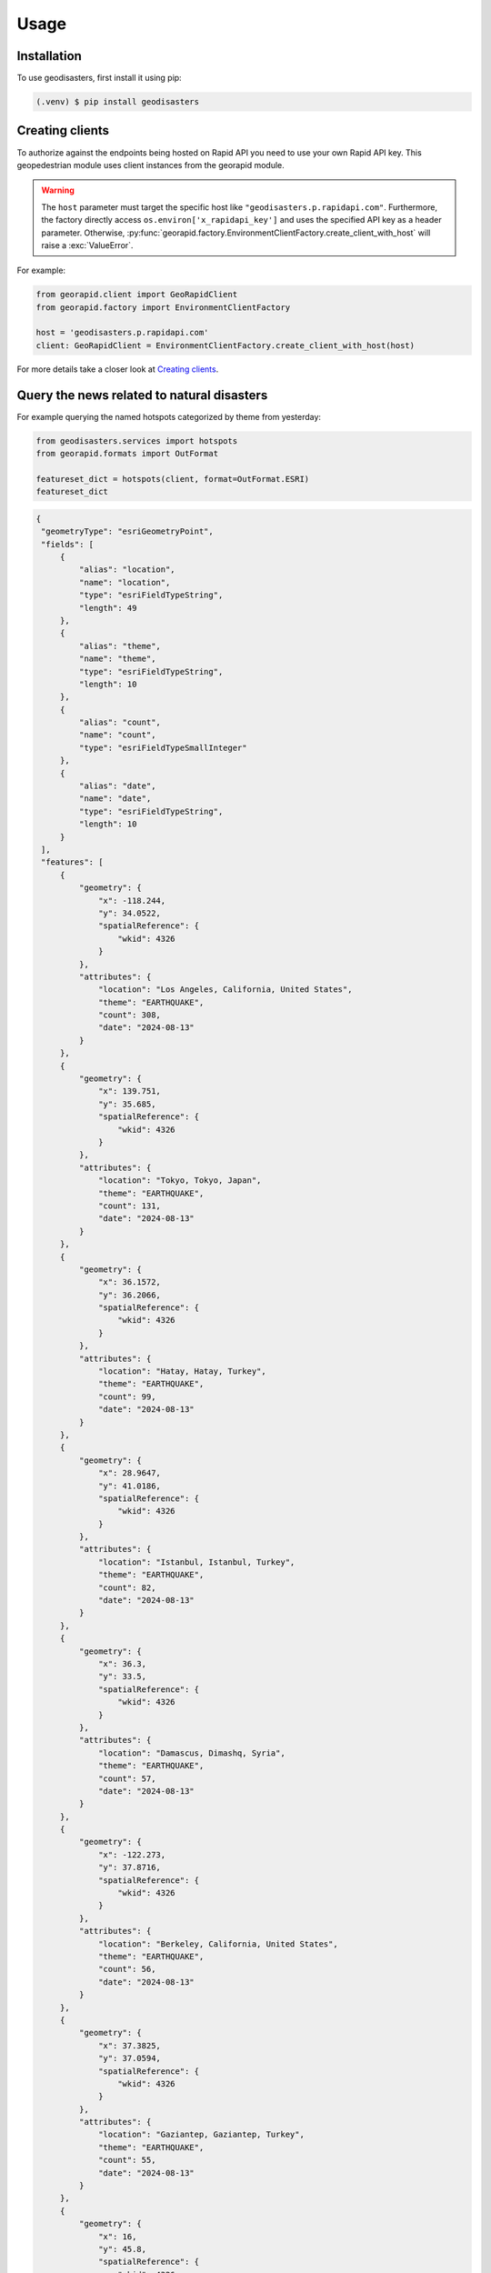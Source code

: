 Usage
=====

.. _installation:

Installation
------------

To use geodisasters, first install it using pip:

.. code-block:: console

   (.venv) $ pip install geodisasters

Creating clients
----------------
To authorize against the endpoints being hosted on Rapid API you need to use your own Rapid API key.
This geopedestrian module uses client instances from the georapid module.

.. warning::
   The ``host`` parameter must target the specific host like ``"geodisasters.p.rapidapi.com"``.
   Furthermore, the factory directly access ``os.environ['x_rapidapi_key']`` and uses the specified API key as a header parameter.
   Otherwise, :py:func:`georapid.factory.EnvironmentClientFactory.create_client_with_host` will raise a :exc:`ValueError`.

For example:

.. code-block:: python

   from georapid.client import GeoRapidClient
   from georapid.factory import EnvironmentClientFactory

   host = 'geodisasters.p.rapidapi.com'
   client: GeoRapidClient = EnvironmentClientFactory.create_client_with_host(host)

For more details take a closer look at `Creating clients <https://georapid.readthedocs.io/en/latest/usage.html#creating-clients>`__.

Query the news related to natural disasters
-------------------------------------------

For example querying the named hotspots categorized by theme from yesterday:

.. code-block:: python
    
    from geodisasters.services import hotspots
    from georapid.formats import OutFormat

    featureset_dict = hotspots(client, format=OutFormat.ESRI)
    featureset_dict

.. code-block:: python

   {
    "geometryType": "esriGeometryPoint",
    "fields": [
        {
            "alias": "location",
            "name": "location",
            "type": "esriFieldTypeString",
            "length": 49
        },
        {
            "alias": "theme",
            "name": "theme",
            "type": "esriFieldTypeString",
            "length": 10
        },
        {
            "alias": "count",
            "name": "count",
            "type": "esriFieldTypeSmallInteger"
        },
        {
            "alias": "date",
            "name": "date",
            "type": "esriFieldTypeString",
            "length": 10
        }
    ],
    "features": [
        {
            "geometry": {
                "x": -118.244,
                "y": 34.0522,
                "spatialReference": {
                    "wkid": 4326
                }
            },
            "attributes": {
                "location": "Los Angeles, California, United States",
                "theme": "EARTHQUAKE",
                "count": 308,
                "date": "2024-08-13"
            }
        },
        {
            "geometry": {
                "x": 139.751,
                "y": 35.685,
                "spatialReference": {
                    "wkid": 4326
                }
            },
            "attributes": {
                "location": "Tokyo, Tokyo, Japan",
                "theme": "EARTHQUAKE",
                "count": 131,
                "date": "2024-08-13"
            }
        },
        {
            "geometry": {
                "x": 36.1572,
                "y": 36.2066,
                "spatialReference": {
                    "wkid": 4326
                }
            },
            "attributes": {
                "location": "Hatay, Hatay, Turkey",
                "theme": "EARTHQUAKE",
                "count": 99,
                "date": "2024-08-13"
            }
        },
        {
            "geometry": {
                "x": 28.9647,
                "y": 41.0186,
                "spatialReference": {
                    "wkid": 4326
                }
            },
            "attributes": {
                "location": "Istanbul, Istanbul, Turkey",
                "theme": "EARTHQUAKE",
                "count": 82,
                "date": "2024-08-13"
            }
        },
        {
            "geometry": {
                "x": 36.3,
                "y": 33.5,
                "spatialReference": {
                    "wkid": 4326
                }
            },
            "attributes": {
                "location": "Damascus, Dimashq, Syria",
                "theme": "EARTHQUAKE",
                "count": 57,
                "date": "2024-08-13"
            }
        },
        {
            "geometry": {
                "x": -122.273,
                "y": 37.8716,
                "spatialReference": {
                    "wkid": 4326
                }
            },
            "attributes": {
                "location": "Berkeley, California, United States",
                "theme": "EARTHQUAKE",
                "count": 56,
                "date": "2024-08-13"
            }
        },
        {
            "geometry": {
                "x": 37.3825,
                "y": 37.0594,
                "spatialReference": {
                    "wkid": 4326
                }
            },
            "attributes": {
                "location": "Gaziantep, Gaziantep, Turkey",
                "theme": "EARTHQUAKE",
                "count": 55,
                "date": "2024-08-13"
            }
        },
        {
            "geometry": {
                "x": 16,
                "y": 45.8,
                "spatialReference": {
                    "wkid": 4326
                }
            },
            "attributes": {
                "location": "Zagreb, Zagreb, Grad, Croatia",
                "theme": "EARTHQUAKE",
                "count": 50,
                "date": "2024-08-13"
            }
        },
        {
            "geometry": {
                "x": 8.3858,
                "y": 49.0047,
                "spatialReference": {
                    "wkid": 4326
                }
            },
            "attributes": {
                "location": "Karlsruhe, Baden-WüBerg, Germany",
                "theme": "FLOOD",
                "count": 95,
                "date": "2024-08-13"
            }
        },
        {
            "geometry": {
                "x": -65.8329,
                "y": 18.4249,
                "spatialReference": {
                    "wkid": 4326
                }
            },
            "attributes": {
                "location": "Vieques, Puerto Rico, United States",
                "theme": "HURRICANE",
                "count": 102,
                "date": "2024-08-13"
            }
        },
        {
            "geometry": {
                "x": -65.301,
                "y": 18.303,
                "spatialReference": {
                    "wkid": 4326
                }
            },
            "attributes": {
                "location": "Culebra, Puerto Rico, United States",
                "theme": "HURRICANE",
                "count": 90,
                "date": "2024-08-13"
            }
        },
        {
            "geometry": {
                "x": -80.3836,
                "y": 25.7522,
                "spatialReference": {
                    "wkid": 4326
                }
            },
            "attributes": {
                "location": "National Hurricane Center, Florida, United States",
                "theme": "HURRICANE",
                "count": 62,
                "date": "2024-08-13"
            }
        },
        {
            "geometry": {
                "x": -80.1937,
                "y": 25.7743,
                "spatialReference": {
                    "wkid": 4326
                }
            },
            "attributes": {
                "location": "Miami, Florida, United States",
                "theme": "HURRICANE",
                "count": 55,
                "date": "2024-08-13"
            }
        },
        {
            "geometry": {
                "x": 23.7333,
                "y": 37.9833,
                "spatialReference": {
                    "wkid": 4326
                }
            },
            "attributes": {
                "location": "Athens, AttikíR, Greece",
                "theme": "WILDFIRE",
                "count": 368,
                "date": "2024-08-13"
            }
        }
      ]
   }

For example aggregate the named hotspots categorized by theme from yesterday:

.. code-block:: python
    from arcgis.features import FeatureSet
    from geodisasters.services import aggregate
    from georapid.formats import OutFormat
    
    # aggregate to geospatial hexagonal bins having the number of news article related to natural disasters
    featureset_dict = aggregate(client, format=OutFormat.ESRI)
    featureset = FeatureSet.from_dict(featureset_dict)
    featureset.sdf

.. list-table::
    :header-rows: 1

    * - index
      - theme
      - ...
      - SHAPE
    * - 0
      - FLOOD
      - ...
      - {"rings": [[[125.431852, 44.362997], [125.3508...
    * - ...
      - ...
      - ...
      - ...
    * - 17
      - EARTHQUAKE
      - ...
      - {"rings": [[[-113.792034, 36.6959], [-113.8730...

Terms of use
------------
We designed the geospatial intelligence API services for research and analysis of geospatial knowledge worldwide. 
The geospatial datasets and any result being generated by these API services are available for unrestricted use for academic, commercial, or governmental use of any kind.

Redistribution
--------------
You may redistribute, republish, and mirror the geospatial datasets in any form. 
However, any use or redistribution of the geospatial datasets and results must include a citation to GEOINT API services and a link to our website `Geospatial AI <https://geospatial-ai.de>`__.
